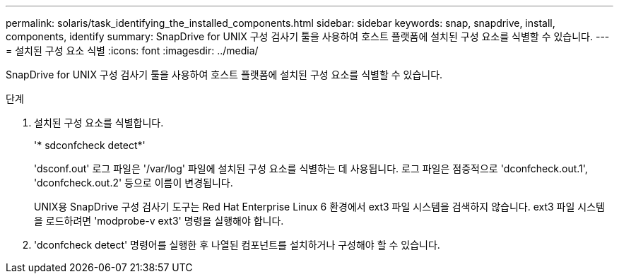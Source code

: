 ---
permalink: solaris/task_identifying_the_installed_components.html 
sidebar: sidebar 
keywords: snap, snapdrive, install, components, identify 
summary: SnapDrive for UNIX 구성 검사기 툴을 사용하여 호스트 플랫폼에 설치된 구성 요소를 식별할 수 있습니다. 
---
= 설치된 구성 요소 식별
:icons: font
:imagesdir: ../media/


[role="lead"]
SnapDrive for UNIX 구성 검사기 툴을 사용하여 호스트 플랫폼에 설치된 구성 요소를 식별할 수 있습니다.

.단계
. 설치된 구성 요소를 식별합니다.
+
'* sdconfcheck detect*'

+
'dsconf.out' 로그 파일은 '/var/log' 파일에 설치된 구성 요소를 식별하는 데 사용됩니다. 로그 파일은 점증적으로 'dconfcheck.out.1', 'dconfcheck.out.2' 등으로 이름이 변경됩니다.

+
UNIX용 SnapDrive 구성 검사기 도구는 Red Hat Enterprise Linux 6 환경에서 ext3 파일 시스템을 검색하지 않습니다. ext3 파일 시스템을 로드하려면 'modprobe-v ext3' 명령을 실행해야 합니다.

. 'dconfcheck detect' 명령어를 실행한 후 나열된 컴포넌트를 설치하거나 구성해야 할 수 있습니다.

